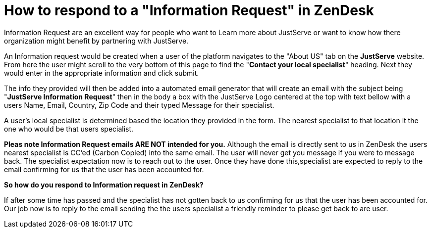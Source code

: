 [.text-center]

= How to respond to a "Information Request" in ZenDesk

[.text-left]
Information Request are an excellent way for people who want to Learn more about JustServe or want to know how there organization might benefit by partnering with JustServe. 

[.text-left]

An Information request would be created when a user of the platform navigates to the "About US" tab on the **JustServe** website. From here the user might scroll to the very bottom of this page to find the "**Contact your local specialist**" heading. Next they would enter in the appropriate information and click submit.

[.text-left]

The info they provided will then be added into a automated email generator that will create an email with the subject being "**JustServe Information Request**" then in the body a box with the JustServe Logo centered at the top with text bellow with a users Name, Email, Country, Zip Code and their typed Message for their specialist.

[.text-left]

A user's local specialist is determined based the location they provided in the form. The nearest specialist to that location it the one who would be that users specialist.

[.text-left]

**Pleas note Information Request emails ARE NOT intended for you.** Although the email is directly sent to us in ZenDesk the users nearest specialist is CC'ed (Carbon Copied) into the same email. The user will never get you message if you were to message back. The specialist expectation now is to reach out to the user. Once they have done this,specialist are expected to reply to the email confirming for us that the user has been accounted for.

[.text-left]

**So how do you respond to Information request in ZenDesk?**
 
[.text-left]

If after some time has passed and the specialist has not gotten back to us confirming for us that the user has been accounted for. Our job now is to reply to the email sending the the users specialist a friendly reminder to please get back to are user.